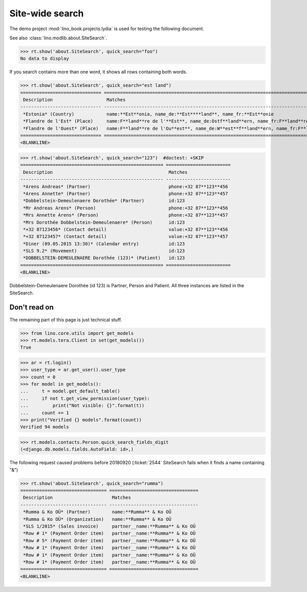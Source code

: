 .. doctest docs/specs/search.rst
.. _specs.search:

=============================
Site-wide search
=============================

..  doctest init:

    >>> from lino import startup
    >>> startup('lino_book.projects.lydia.settings.doctests')
    >>> from lino.api.doctest import *

The demo project :mod:`lino_book.projects.lydia` is used for testing
the following document.

See also :class:`lino.modlib.about.SiteSearch`.

>>> rt.show('about.SiteSearch', quick_search="foo")
No data to display

If you search contains more than one word, it shows all rows
containing both words.

>>> rt.show('about.SiteSearch', quick_search="est land")
============================== ===================================================================================================
 Description                    Matches
------------------------------ ---------------------------------------------------------------------------------------------------
 *Estonia* (Country)            name:**Est**onia, name_de:**Est****land**, name_fr:**Est**onie
 *Flandre de l'Est* (Place)     name:F**land**re de l'**Est**, name_de:Ostf**land**ern, name_fr:F**land**re de l'**Est**
 *Flandre de l'Ouest* (Place)   name:F**land**re de l'Ou**est**, name_de:W**est**f**land**ern, name_fr:F**land**re de l'Ou**est**
============================== ===================================================================================================
<BLANKLINE>


>>> rt.show('about.SiteSearch', quick_search="123")  #doctest: +SKIP
===================================================== ========================
 Description                                           Matches
----------------------------------------------------- ------------------------
 *Arens Andreas* (Partner)                             phone:+32 87**123**456
 *Arens Annette* (Partner)                             phone:+32 87**123**457
 *Dobbelstein-Demeulenaere Dorothée* (Partner)         id:123
 *Mr Andreas Arens* (Person)                           phone:+32 87**123**456
 *Mrs Annette Arens* (Person)                          phone:+32 87**123**457
 *Mrs Dorothée Dobbelstein-Demeulenaere* (Person)      id:123
 *+32 87123456* (Contact detail)                       value:+32 87**123**456
 *+32 87123457* (Contact detail)                       value:+32 87**123**457
 *Diner (09.05.2015 13:30)* (Calendar entry)           id:123
 *SLS 9.2* (Movement)                                  id:123
 *DOBBELSTEIN-DEMEULENAERE Dorothée (123)* (Patient)   id:123
===================================================== ========================
<BLANKLINE>

Dobbelstein-Demeulenaere Dorothée (id 123) is Partner, Person and
Patient.  All three instances are listed in the SiteSearch.




Don't read on
=============

The remaining part of this page is just technical stuff.


>>> from lino.core.utils import get_models
>>> rt.models.tera.Client in set(get_models())
True

>>> ar = rt.login()
>>> user_type = ar.get_user().user_type
>>> count = 0
>>> for model in get_models():
...     t = model.get_default_table()
...     if not t.get_view_permission(user_type):
...         print("Not visible: {}".format(t))
...     count += 1
>>> print("Verified {} models".format(count))
Verified 94 models

>>> rt.models.contacts.Person.quick_search_fields_digit
(<django.db.models.fields.AutoField: id>,)


The following request caused problems before 20180920 (:ticket:`2544`
SiteSearch fails when it finds a name containing "&")

>>> rt.show('about.SiteSearch', quick_search="rumma")
================================ =================================
 Description                      Matches
-------------------------------- ---------------------------------
 *Rumma & Ko OÜ* (Partner)        name:**Rumma** & Ko OÜ
 *Rumma & Ko OÜ* (Organization)   name:**Rumma** & Ko OÜ
 *SLS 1/2015* (Sales invoice)     partner__name:**Rumma** & Ko OÜ
 *Row # 1* (Payment Order item)   partner__name:**Rumma** & Ko OÜ
 *Row # 5* (Payment Order item)   partner__name:**Rumma** & Ko OÜ
 *Row # 1* (Payment Order item)   partner__name:**Rumma** & Ko OÜ
 *Row # 1* (Payment Order item)   partner__name:**Rumma** & Ko OÜ
 *Row # 1* (Payment Order item)   partner__name:**Rumma** & Ko OÜ
================================ =================================
<BLANKLINE>
